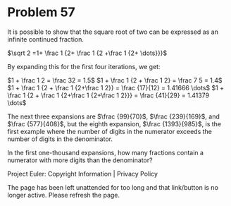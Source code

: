 *   Problem 57

   It is possible to show that the square root of two can be expressed as an
   infinite continued fraction.

   $\sqrt 2 =1+ \frac 1 {2+ \frac 1 {2 +\frac 1 {2+ \dots}}}$

   By expanding this for the first four iterations, we get:

   $1 + \frac 1 2 = \frac 32 = 1.5$
   $1 + \frac 1 {2 + \frac 1 2} = \frac 7 5 = 1.4$
   $1 + \frac 1 {2 + \frac 1 {2+\frac 1 2}} = \frac {17}{12} = 1.41666 \dots$
   $1 + \frac 1 {2 + \frac 1 {2+\frac 1 {2+\frac 1 2}}} = \frac {41}{29} =
   1.41379 \dots$

   The next three expansions are $\frac {99}{70}$, $\frac {239}{169}$, and
   $\frac {577}{408}$, but the eighth expansion, $\frac {1393}{985}$, is the
   first example where the number of digits in the numerator exceeds the
   number of digits in the denominator.

   In the first one-thousand expansions, how many fractions contain a
   numerator with more digits than the denominator?

   Project Euler: Copyright Information | Privacy Policy

   The page has been left unattended for too long and that link/button is no
   longer active. Please refresh the page.
